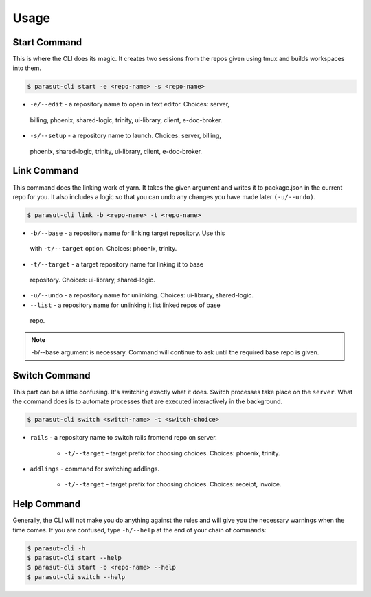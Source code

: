 =====
Usage
=====

Start Command
--------------

This is where the CLI does its magic. It creates two sessions from the repos
given using tmux and builds workspaces into them.

.. code-block:: console

    $ parasut-cli start -e <repo-name> -s <repo-name>


* ``-e/--edit`` - a repository name to open in text editor. Choices: server,
 billing, phoenix, shared-logic, trinity, ui-library, client, e-doc-broker.

* ``-s/--setup`` - a repository name to launch. Choices: server, billing,
 phoenix, shared-logic, trinity, ui-library, client, e-doc-broker.


Link Command
--------------

This command does the linking work of yarn. It takes the given argument and
writes it to package.json in the current repo for you. It also includes a logic
so that you can undo any changes you have made later ``(-u/--undo)``.

.. code-block:: console

    $ parasut-cli link -b <repo-name> -t <repo-name>


* ``-b/--base`` - a repository name for linking target repository. Use this
 with ``-t/--target`` option. Choices: phoenix, trinity.

* ``-t/--target`` - a target repository name for linking it to base
 repository. Choices: ui-library, shared-logic.

* ``-u/--undo`` - a repository name for unlinking. Choices: ui-library, shared-logic.

* ``--list`` - a repository name for unlinking it list linked repos of base
 repo.

.. note::

    -b/--base argument is necessary. Command will continue to ask until the
    required base repo is given.


Switch Command
--------------

This part can be a little confusing. It's switching exactly what it does.
Switch processes take place on the ``server``. What the command does is to
automate processes that are executed interactively in the background.

.. code-block:: console

    $ parasut-cli switch <switch-name> -t <switch-choice>


* ``rails`` - a repository name to switch rails frontend repo on server.

    * ``-t/--target`` - target prefix for choosing choices. Choices: phoenix, trinity.

* ``addlings`` - command for switching addlings.

    * ``-t/--target`` - target prefix for choosing choices. Choices: receipt, invoice.


Help Command
--------------

Generally, the CLI will not make you do anything against the rules and will
give you the necessary warnings when the time comes. If you are confused, type
``-h/--help`` at the end of your chain of commands:

.. code-block:: console

    $ parasut-cli -h
    $ parasut-cli start --help
    $ parasut-cli start -b <repo-name> --help
    $ parasut-cli switch --help
